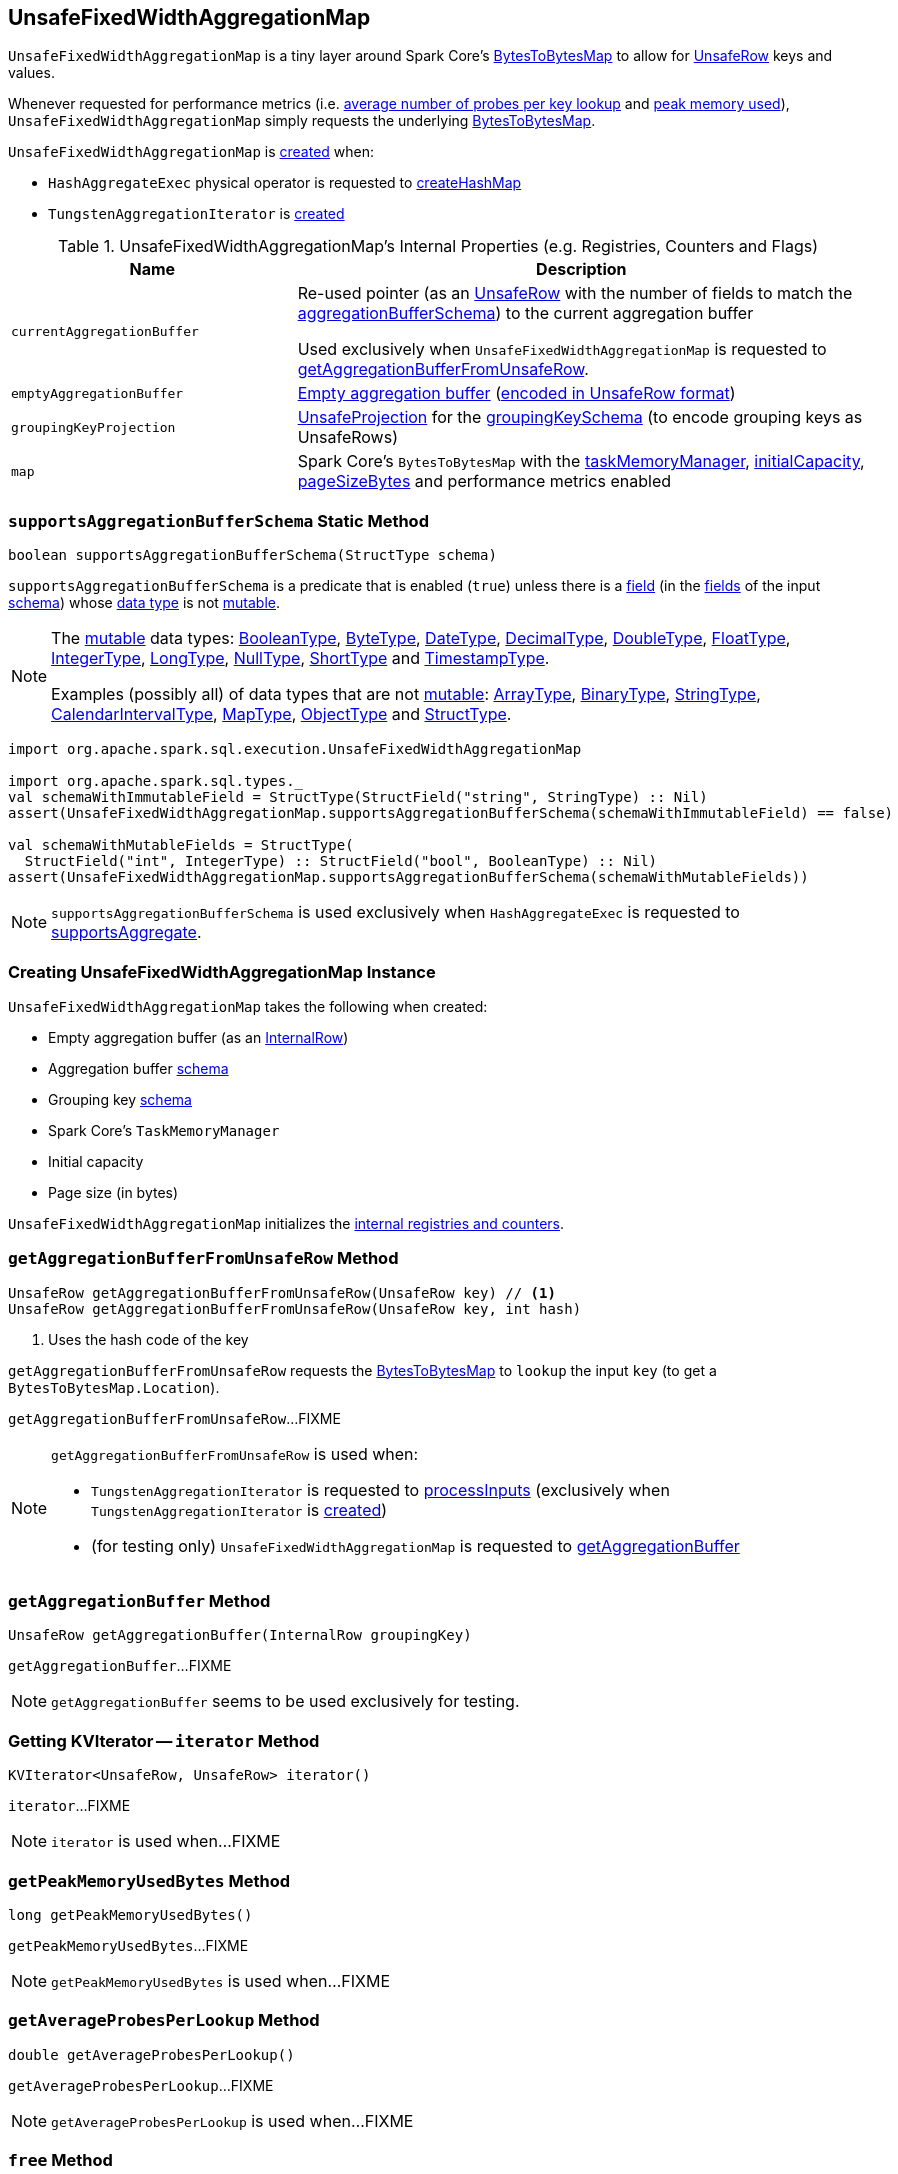 == [[UnsafeFixedWidthAggregationMap]] UnsafeFixedWidthAggregationMap

`UnsafeFixedWidthAggregationMap` is a tiny layer around Spark Core's <<map, BytesToBytesMap>> to allow for <<spark-sql-UnsafeRow.adoc#, UnsafeRow>> keys and values.

Whenever requested for performance metrics (i.e. <<getAverageProbesPerLookup, average number of probes per key lookup>> and <<getPeakMemoryUsedBytes, peak memory used>>), `UnsafeFixedWidthAggregationMap` simply requests the underlying <<map, BytesToBytesMap>>.

`UnsafeFixedWidthAggregationMap` is <<creating-instance, created>> when:

* `HashAggregateExec` physical operator is requested to <<spark-sql-SparkPlan-HashAggregateExec.adoc#createHashMap, createHashMap>>

* `TungstenAggregationIterator` is <<spark-sql-TungstenAggregationIterator.adoc#hashMap, created>>

[[internal-registries]]
.UnsafeFixedWidthAggregationMap's Internal Properties (e.g. Registries, Counters and Flags)
[cols="1m,2",options="header",width="100%"]
|===
| Name
| Description

| currentAggregationBuffer
| [[currentAggregationBuffer]] Re-used pointer (as an <<spark-sql-UnsafeRow.adoc#, UnsafeRow>> with the number of fields to match the <<aggregationBufferSchema, aggregationBufferSchema>>) to the current aggregation buffer

Used exclusively when `UnsafeFixedWidthAggregationMap` is requested to <<getAggregationBufferFromUnsafeRow, getAggregationBufferFromUnsafeRow>>.

| emptyAggregationBuffer
| [[emptyAggregationBuffer-byte-array]] <<emptyAggregationBuffer, Empty aggregation buffer>> (<<spark-sql-UnsafeProjection.adoc#create, encoded in UnsafeRow format>>)

| groupingKeyProjection
| [[groupingKeyProjection]] <<spark-sql-UnsafeProjection.adoc#, UnsafeProjection>> for the <<groupingKeySchema, groupingKeySchema>> (to encode grouping keys as UnsafeRows)

| map
a| [[map]] Spark Core's `BytesToBytesMap` with the <<taskMemoryManager, taskMemoryManager>>, <<initialCapacity, initialCapacity>>, <<pageSizeBytes, pageSizeBytes>> and performance metrics enabled
|===

=== [[supportsAggregationBufferSchema]] `supportsAggregationBufferSchema` Static Method

[source, java]
----
boolean supportsAggregationBufferSchema(StructType schema)
----

`supportsAggregationBufferSchema` is a predicate that is enabled (`true`) unless there is a <<spark-sql-StructField.adoc#, field>> (in the <<spark-sql-StructType.adoc#fields, fields>> of the input <<spark-sql-StructType.adoc#, schema>>) whose <<spark-sql-StructField.adoc#dataType, data type>> is not <<spark-sql-UnsafeRow.adoc#isMutable, mutable>>.

[NOTE]
====
The <<spark-sql-UnsafeRow.adoc#isMutable, mutable>> data types: <<spark-sql-DataType.adoc#BooleanType, BooleanType>>, <<spark-sql-DataType.adoc#ByteType, ByteType>>, <<spark-sql-DataType.adoc#DateType, DateType>>, <<spark-sql-DataType.adoc#DecimalType, DecimalType>>, <<spark-sql-DataType.adoc#DoubleType, DoubleType>>, <<spark-sql-DataType.adoc#FloatType, FloatType>>, <<spark-sql-DataType.adoc#IntegerType, IntegerType>>, <<spark-sql-DataType.adoc#LongType, LongType>>, <<spark-sql-DataType.adoc#NullType, NullType>>, <<spark-sql-DataType.adoc#ShortType, ShortType>> and <<spark-sql-DataType.adoc#TimestampType, TimestampType>>.

Examples (possibly all) of data types that are not <<spark-sql-UnsafeRow.adoc#isMutable, mutable>>: <<spark-sql-DataType.adoc#ArrayType, ArrayType>>, <<spark-sql-DataType.adoc#BinaryType, BinaryType>>, <<spark-sql-DataType.adoc#StringType, StringType>>, <<spark-sql-DataType.adoc#CalendarIntervalType, CalendarIntervalType>>, <<spark-sql-DataType.adoc#MapType, MapType>>, <<spark-sql-DataType.adoc#ObjectType, ObjectType>> and <<spark-sql-DataType.adoc#StructType, StructType>>.
====

[source, scala]
----
import org.apache.spark.sql.execution.UnsafeFixedWidthAggregationMap

import org.apache.spark.sql.types._
val schemaWithImmutableField = StructType(StructField("string", StringType) :: Nil)
assert(UnsafeFixedWidthAggregationMap.supportsAggregationBufferSchema(schemaWithImmutableField) == false)

val schemaWithMutableFields = StructType(
  StructField("int", IntegerType) :: StructField("bool", BooleanType) :: Nil)
assert(UnsafeFixedWidthAggregationMap.supportsAggregationBufferSchema(schemaWithMutableFields))
----

NOTE: `supportsAggregationBufferSchema` is used exclusively when `HashAggregateExec` is requested to <<spark-sql-SparkPlan-HashAggregateExec.adoc#supportsAggregate, supportsAggregate>>.

=== [[creating-instance]] Creating UnsafeFixedWidthAggregationMap Instance

`UnsafeFixedWidthAggregationMap` takes the following when created:

* [[emptyAggregationBuffer]] Empty aggregation buffer (as an <<spark-sql-InternalRow.adoc#, InternalRow>>)
* [[aggregationBufferSchema]] Aggregation buffer <<spark-sql-StructType.adoc#, schema>>
* [[groupingKeySchema]] Grouping key <<spark-sql-StructType.adoc#, schema>>
* [[taskMemoryManager]] Spark Core's `TaskMemoryManager`
* [[initialCapacity]] Initial capacity
* [[pageSizeBytes]] Page size (in bytes)

`UnsafeFixedWidthAggregationMap` initializes the <<internal-registries, internal registries and counters>>.

=== [[getAggregationBufferFromUnsafeRow]] `getAggregationBufferFromUnsafeRow` Method

[source, scala]
----
UnsafeRow getAggregationBufferFromUnsafeRow(UnsafeRow key) // <1>
UnsafeRow getAggregationBufferFromUnsafeRow(UnsafeRow key, int hash)
----
<1> Uses the hash code of the key

`getAggregationBufferFromUnsafeRow` requests the <<map, BytesToBytesMap>> to `lookup` the input `key` (to get a `BytesToBytesMap.Location`).

`getAggregationBufferFromUnsafeRow`...FIXME

[NOTE]
====
`getAggregationBufferFromUnsafeRow` is used when:

* `TungstenAggregationIterator` is requested to <<spark-sql-TungstenAggregationIterator.adoc#processInputs, processInputs>> (exclusively when `TungstenAggregationIterator` is <<spark-sql-TungstenAggregationIterator.adoc#creating-instance, created>>)

* (for testing only) `UnsafeFixedWidthAggregationMap` is requested to <<getAggregationBuffer, getAggregationBuffer>>
====

=== [[getAggregationBuffer]] `getAggregationBuffer` Method

[source, java]
----
UnsafeRow getAggregationBuffer(InternalRow groupingKey)
----

`getAggregationBuffer`...FIXME

NOTE: `getAggregationBuffer` seems to be used exclusively for testing.

=== [[iterator]] Getting KVIterator -- `iterator` Method

[source, java]
----
KVIterator<UnsafeRow, UnsafeRow> iterator()
----

`iterator`...FIXME

NOTE: `iterator` is used when...FIXME

=== [[getPeakMemoryUsedBytes]] `getPeakMemoryUsedBytes` Method

[source, java]
----
long getPeakMemoryUsedBytes()
----

`getPeakMemoryUsedBytes`...FIXME

NOTE: `getPeakMemoryUsedBytes` is used when...FIXME

=== [[getAverageProbesPerLookup]] `getAverageProbesPerLookup` Method

[source, java]
----
double getAverageProbesPerLookup()
----

`getAverageProbesPerLookup`...FIXME

NOTE: `getAverageProbesPerLookup` is used when...FIXME

=== [[free]] `free` Method

[source, java]
----
void free()
----

`free`...FIXME

NOTE: `free` is used when...FIXME

=== [[destructAndCreateExternalSorter]] `destructAndCreateExternalSorter` Method

[source, java]
----
UnsafeKVExternalSorter destructAndCreateExternalSorter() throws IOException
----

`destructAndCreateExternalSorter`...FIXME

NOTE: `destructAndCreateExternalSorter` is used when...FIXME
